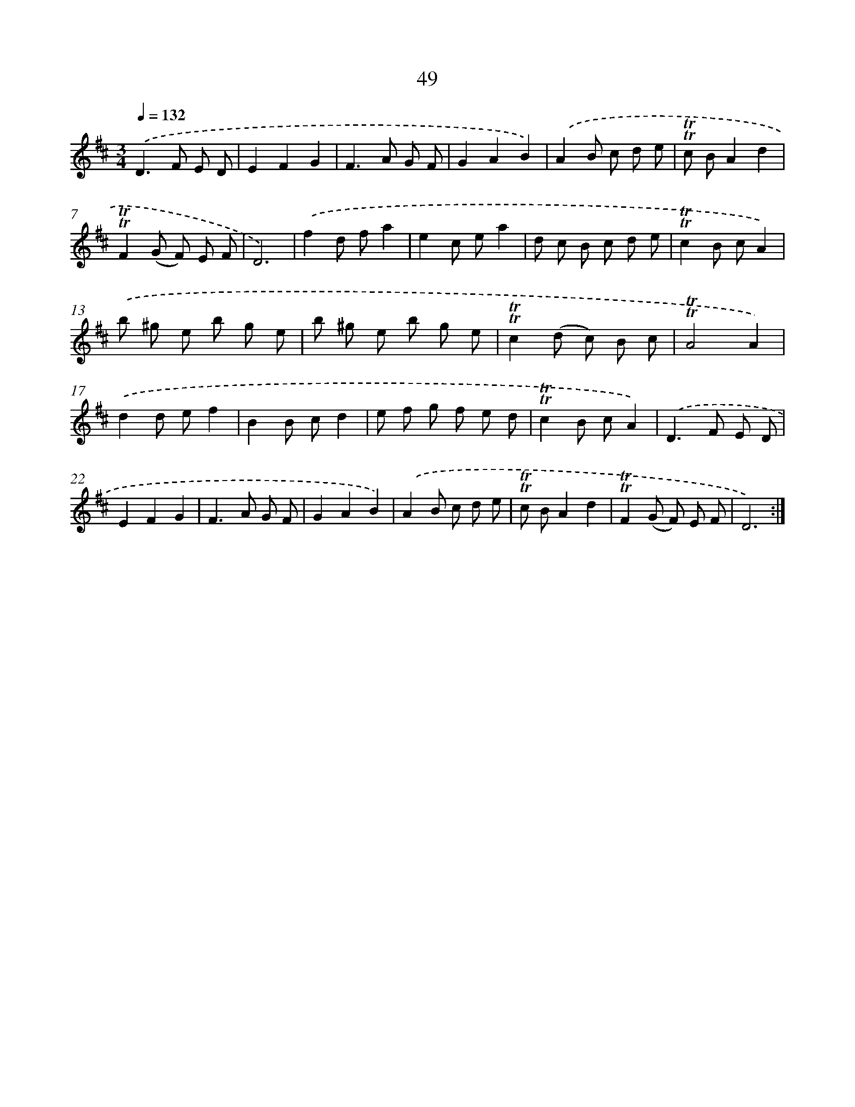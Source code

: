 X: 15564
T: 49
%%abc-version 2.0
%%abcx-abcm2ps-target-version 5.9.1 (29 Sep 2008)
%%abc-creator hum2abc beta
%%abcx-conversion-date 2018/11/01 14:37:55
%%humdrum-veritas 3570061681
%%humdrum-veritas-data 4162192198
%%continueall 1
%%barnumbers 0
L: 1/8
M: 3/4
Q: 1/4=132
K: D clef=treble
.('D2>F2 E D |
E2F2G2 |
F2>A2 G F |
G2A2B2) |
.('A2B c d e |
!trill!!trill!c BA2d2 |
!trill!!trill!F2(G F) E F |
D6) |
.('f2d fa2 |
e2c ea2 |
d c B c d e |
!trill!!trill!c2B cA2) |
.('b ^g e b g e |
b ^g e b g e |
!trill!!trill!c2(d c) B c |
!trill!!trill!A4A2) |
.('d2d ef2 |
B2B cd2 |
e f g f e d |
!trill!!trill!c2B cA2) |
.('D2>F2 E D |
E2F2G2 |
F2>A2 G F |
G2A2B2) |
.('A2B c d e |
!trill!!trill!c BA2d2 |
!trill!!trill!F2(G F) E F |
D6) :|]
